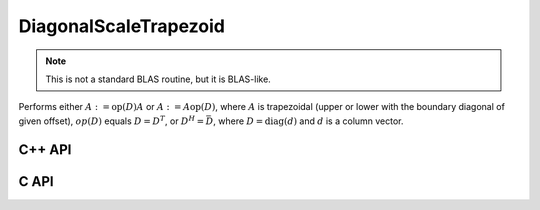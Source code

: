 DiagonalScaleTrapezoid
======================
.. note::

   This is not a standard BLAS routine, but it is BLAS-like.

Performs either :math:`A := \mbox{op}(D) A` or :math:`A := A \mbox{op}(D)`, 
where :math:`A` is trapezoidal (upper or lower with the boundary diagonal 
of given offset), :math:`op(D)` equals :math:`D=D^T`, or :math:`D^H=\bar D`, 
where :math:`D = \mbox{diag}(d)` and :math:`d` is a column vector.

C++ API
-------

.. cpp:function:: void DiagonalScaleTrapezoid( LeftOrRight side, UpperOrLower uplo, Orientation orientation, const Matrix<T>& d, Matrix<T>& A, Int offset=0 )
.. cpp:function:: void DiagonalScaleTrapezoid( LeftOrRight side, UpperOrLower uplo, Orientation orientation, const AbstractDistMatrix<T>& d, AbstractDistMatrix<T>& A, Int offset=0 )

C API
-----

.. c:function:: ElError ElDiagonalScaleTrapezoid_i( ElLeftOrRight side, ElUpperOrLower uplo, ElConstMatrix_i d, ElMatrix_i X, ElInt offset )
.. c:function:: ElError ElDiagonalScaleTrapezoid_s( ElLeftOrRight side, ElUpperOrLower uplo, ElConstMatrix_s d, ElMatrix_s X, ElInt offset )
.. c:function:: ElError ElDiagonalScaleTrapezoid_d( ElLeftOrRight side, ElUpperOrLower uplo, ElConstMatrix_d d, ElMatrix_d X, ElInt offset )
.. c:function:: ElError ElDiagonalScaleTrapezoid_c( ElLeftOrRight side, ElUpperOrLower uplo, ElOrientation orientation, ElConstMatrix_c d, ElMatrix_c X, ElInt offset )
.. c:function:: ElError ElDiagonalScaleTrapezoid_z( ElLeftOrRight side, ElUpperOrLower uplo, ElOrientation orientation, ElConstMatrix_z d, ElMatrix_z X, ElInt offset )
